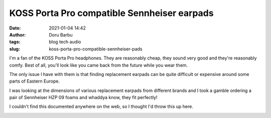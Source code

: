 KOSS Porta Pro compatible Sennheiser earpads
############################################
:date: 2021-01-04 14:42
:author: Doru Barbu
:tags: blog tech audio
:slug: koss-porta-pro-compatible-sennheiser-pads

I'm a fan of the KOSS Porta Pro headphones. They are reasonably cheap,
they sound very good and they're reasonably comfy. Best of all, you'll
look like you came back from the future while you wear them.

The only issue I have with them is that finding replacement earpads 
can be quite difficult or expensive around some parts of Eastern Europe.

I was looking at the dimensions of various replacement earpads from 
different brands and I took a gamble ordering a pair of Sennheiser
HZP 09 foams and whaddya know, they fit perfectly!

I couldn't find this documented anywhere on the web, so I thought I'd
throw this up here.

|Porta Pro - Sennheiser|

.. |Porta Pro - Sennheiser| image:: {static}/images/PortaPro_Sennheiser_small.jpg
   :target: {static}/images/PortaPro_Sennheiser_full.jpg
